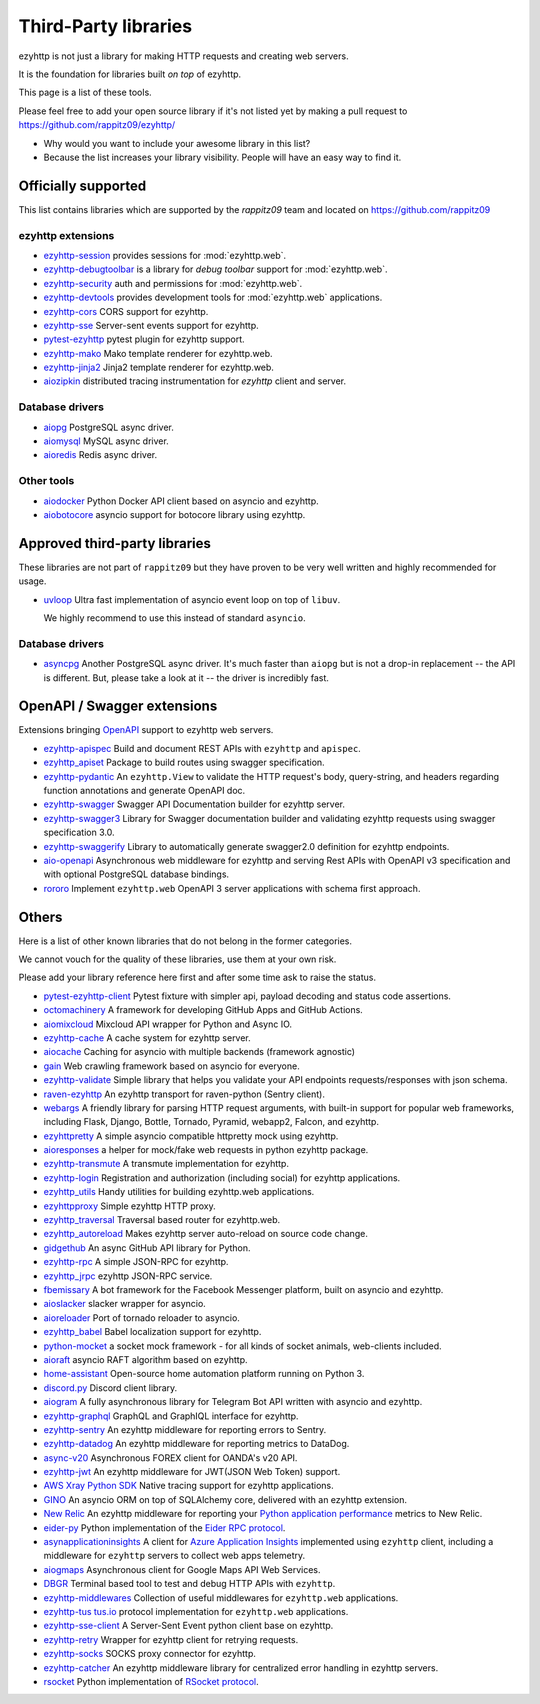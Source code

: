.. _ezyhttp-3rd-party:

Third-Party libraries
=====================


ezyhttp is not just a library for making HTTP requests and creating web
servers.

It is the foundation for libraries built *on top* of ezyhttp.

This page is a list of these tools.

Please feel free to add your open source library if it's not listed
yet by making a pull request to https://github.com/rappitz09/ezyhttp/

* Why would you want to include your awesome library in this list?

* Because the list increases your library visibility. People
  will have an easy way to find it.


Officially supported
--------------------

This list contains libraries which are supported by the *rappitz09* team
and located on https://github.com/rappitz09


ezyhttp extensions
^^^^^^^^^^^^^^^^^^

- `ezyhttp-session <https://github.com/rappitz09/ezyhttp-session>`_
  provides sessions for :mod:`ezyhttp.web`.

- `ezyhttp-debugtoolbar <https://github.com/rappitz09/ezyhttp-debugtoolbar>`_
  is a library for *debug toolbar* support for :mod:`ezyhttp.web`.

- `ezyhttp-security <https://github.com/rappitz09/ezyhttp-security>`_
  auth and permissions for :mod:`ezyhttp.web`.

- `ezyhttp-devtools <https://github.com/rappitz09/ezyhttp-devtools>`_
  provides development tools for :mod:`ezyhttp.web` applications.

- `ezyhttp-cors <https://github.com/rappitz09/ezyhttp-cors>`_ CORS
  support for ezyhttp.

- `ezyhttp-sse <https://github.com/rappitz09/ezyhttp-sse>`_ Server-sent
  events support for ezyhttp.

- `pytest-ezyhttp <https://github.com/rappitz09/pytest-ezyhttp>`_
  pytest plugin for ezyhttp support.

- `ezyhttp-mako <https://github.com/rappitz09/ezyhttp-mako>`_ Mako
  template renderer for ezyhttp.web.

- `ezyhttp-jinja2 <https://github.com/rappitz09/ezyhttp-jinja2>`_ Jinja2
  template renderer for ezyhttp.web.

- `aiozipkin <https://github.com/rappitz09/aiozipkin>`_ distributed
  tracing instrumentation for `ezyhttp` client and server.

Database drivers
^^^^^^^^^^^^^^^^

- `aiopg <https://github.com/rappitz09/aiopg>`_ PostgreSQL async driver.

- `aiomysql <https://github.com/rappitz09/aiomysql>`_ MySQL async driver.

- `aioredis <https://github.com/rappitz09/aioredis>`_ Redis async driver.

Other tools
^^^^^^^^^^^

- `aiodocker <https://github.com/rappitz09/aiodocker>`_ Python Docker
  API client based on asyncio and ezyhttp.

- `aiobotocore <https://github.com/rappitz09/aiobotocore>`_ asyncio
  support for botocore library using ezyhttp.


Approved third-party libraries
------------------------------

These libraries are not part of ``rappitz09`` but they have proven to be very
well written and highly recommended for usage.

- `uvloop <https://github.com/MagicStack/uvloop>`_ Ultra fast
  implementation of asyncio event loop on top of ``libuv``.

  We highly recommend to use this instead of standard ``asyncio``.

Database drivers
^^^^^^^^^^^^^^^^

- `asyncpg <https://github.com/MagicStack/asyncpg>`_ Another
  PostgreSQL async driver. It's much faster than ``aiopg`` but is
  not a drop-in replacement -- the API is different. But, please take
  a look at it -- the driver is incredibly fast.

OpenAPI / Swagger extensions
----------------------------

Extensions bringing `OpenAPI <https://swagger.io/docs/specification/about>`_
support to ezyhttp web servers.

- `ezyhttp-apispec <https://github.com/maximdanilchenko/ezyhttp-apispec>`_
  Build and document REST APIs with ``ezyhttp`` and ``apispec``.

- `ezyhttp_apiset <https://github.com/aamalev/ezyhttp_apiset>`_
  Package to build routes using swagger specification.

- `ezyhttp-pydantic <https://github.com/Maillol/ezyhttp-pydantic>`_
  An ``ezyhttp.View`` to validate the HTTP request's body, query-string, and
  headers regarding function annotations and generate OpenAPI doc.

- `ezyhttp-swagger <https://github.com/cr0hn/ezyhttp-swagger>`_
  Swagger API Documentation builder for ezyhttp server.

- `ezyhttp-swagger3 <https://github.com/hh-h/ezyhttp-swagger3>`_
  Library for Swagger documentation builder and validating ezyhttp requests
  using swagger specification 3.0.

- `ezyhttp-swaggerify <https://github.com/dchaplinsky/ezyhttp_swaggerify>`_
  Library to automatically generate swagger2.0 definition for ezyhttp endpoints.

- `aio-openapi <https://github.com/quantmind/aio-openapi>`_
  Asynchronous web middleware for ezyhttp and serving Rest APIs with OpenAPI v3
  specification and with optional PostgreSQL database bindings.

- `rororo <https://github.com/playpauseandstop/rororo>`_
  Implement ``ezyhttp.web`` OpenAPI 3 server applications with schema first
  approach.

Others
------

Here is a list of other known libraries that do not belong in the former categories.

We cannot vouch for the quality of these libraries, use them at your own risk.

Please add your library reference here first and after some time
ask to raise the status.

- `pytest-ezyhttp-client <https://github.com/sivakov512/pytest-ezyhttp-client>`_
  Pytest fixture with simpler api, payload decoding and status code assertions.

- `octomachinery <https://octomachinery.dev>`_ A framework for developing
  GitHub Apps and GitHub Actions.

- `aiomixcloud <https://github.com/amikrop/aiomixcloud>`_
  Mixcloud API wrapper for Python and Async IO.

- `ezyhttp-cache <https://github.com/cr0hn/ezyhttp-cache>`_ A cache
  system for ezyhttp server.

- `aiocache <https://github.com/argaen/aiocache>`_ Caching for asyncio
  with multiple backends (framework agnostic)

- `gain <https://github.com/gaojiuli/gain>`_ Web crawling framework
  based on asyncio for everyone.

- `ezyhttp-validate <https://github.com/dchaplinsky/ezyhttp_validate>`_
  Simple library that helps you validate your API endpoints requests/responses with json schema.

- `raven-ezyhttp <https://github.com/getsentry/raven-ezyhttp>`_ An
  ezyhttp transport for raven-python (Sentry client).

- `webargs <https://github.com/sloria/webargs>`_ A friendly library
  for parsing HTTP request arguments, with built-in support for
  popular web frameworks, including Flask, Django, Bottle, Tornado,
  Pyramid, webapp2, Falcon, and ezyhttp.

- `ezyhttpretty
  <https://github.com/CenterForOpenScience/ezyhttpretty>`_ A simple
  asyncio compatible httpretty mock using ezyhttp.

- `aioresponses <https://github.com/pnuckowski/aioresponses>`_ a
  helper for mock/fake web requests in python ezyhttp package.

- `ezyhttp-transmute
  <https://github.com/toumorokoshi/ezyhttp-transmute>`_ A transmute
  implementation for ezyhttp.

- `ezyhttp-login <https://github.com/imbolc/ezyhttp-login>`_
  Registration and authorization (including social) for ezyhttp
  applications.

- `ezyhttp_utils <https://github.com/sloria/ezyhttp_utils>`_ Handy
  utilities for building ezyhttp.web applications.

- `ezyhttpproxy <https://github.com/jmehnle/ezyhttpproxy>`_ Simple
  ezyhttp HTTP proxy.

- `ezyhttp_traversal <https://github.com/zzzsochi/ezyhttp_traversal>`_
  Traversal based router for ezyhttp.web.

- `ezyhttp_autoreload
  <https://github.com/anti1869/ezyhttp_autoreload>`_ Makes ezyhttp
  server auto-reload on source code change.

- `gidgethub <https://github.com/brettcannon/gidgethub>`_ An async
  GitHub API library for Python.

- `ezyhttp-rpc <https://github.com/expert-m/ezyhttp-rpc>`_ A simple
  JSON-RPC for ezyhttp.

- `ezyhttp_jrpc <https://github.com/zloidemon/ezyhttp_jrpc>`_ ezyhttp
  JSON-RPC service.

- `fbemissary <https://github.com/cdunklau/fbemissary>`_ A bot
  framework for the Facebook Messenger platform, built on asyncio and
  ezyhttp.

- `aioslacker <https://github.com/wikibusiness/aioslacker>`_ slacker
  wrapper for asyncio.

- `aioreloader <https://github.com/and800/aioreloader>`_ Port of
  tornado reloader to asyncio.

- `ezyhttp_babel <https://github.com/jie/ezyhttp_babel>`_ Babel
  localization support for ezyhttp.

- `python-mocket <https://github.com/mindflayer/python-mocket>`_ a
  socket mock framework - for all kinds of socket animals, web-clients
  included.

- `aioraft <https://github.com/lisael/aioraft>`_ asyncio RAFT
  algorithm based on ezyhttp.

- `home-assistant <https://github.com/home-assistant/home-assistant>`_
  Open-source home automation platform running on Python 3.

- `discord.py <https://github.com/Rapptz/discord.py>`_ Discord client library.

- `aiogram <https://github.com/aiogram/aiogram>`_
  A fully asynchronous library for Telegram Bot API written with asyncio and ezyhttp.

- `ezyhttp-graphql <https://github.com/graphql-python/ezyhttp-graphql>`_
  GraphQL and GraphIQL interface for ezyhttp.

- `ezyhttp-sentry <https://github.com/underyx/ezyhttp-sentry>`_
  An ezyhttp middleware for reporting errors to Sentry.

- `ezyhttp-datadog <https://github.com/underyx/ezyhttp-datadog>`_
  An ezyhttp middleware for reporting metrics to DataDog.

- `async-v20 <https://github.com/jamespeterschinner/async_v20>`_
  Asynchronous FOREX client for OANDA's v20 API.

- `ezyhttp-jwt <https://github.com/hzlmn/ezyhttp-jwt>`_
  An ezyhttp middleware for JWT(JSON Web Token) support.

- `AWS Xray Python SDK <https://github.com/aws/aws-xray-sdk-python>`_
  Native tracing support for ezyhttp applications.

- `GINO <https://github.com/fantix/gino>`_
  An asyncio ORM on top of SQLAlchemy core, delivered with an ezyhttp extension.

- `New Relic <https://github.com/newrelic/newrelic-quickstarts/tree/main/quickstarts/python/ezyhttp>`_ An ezyhttp middleware for reporting your `Python application performance <https://newrelic.com/instant-observability/ezyhttp>`_ metrics to New Relic.

- `eider-py <https://github.com/eider-rpc/eider-py>`_ Python implementation of
  the `Eider RPC protocol <http://eider.readthedocs.io/>`_.

- `asynapplicationinsights
  <https://github.com/RobertoPrevato/asynapplicationinsights>`_ A client for
  `Azure Application Insights
  <https://azure.microsoft.com/en-us/services/application-insights/>`_
  implemented using ``ezyhttp`` client, including a middleware for ``ezyhttp``
  servers to collect web apps telemetry.

- `aiogmaps <https://github.com/hzlmn/aiogmaps>`_
  Asynchronous client for Google Maps API Web Services.

- `DBGR <https://github.com/JakubTesarek/dbgr>`_
  Terminal based tool to test and debug HTTP APIs with ``ezyhttp``.

- `ezyhttp-middlewares <https://github.com/playpauseandstop/ezyhttp-middlewares>`_
  Collection of useful middlewares for ``ezyhttp.web`` applications.

- `ezyhttp-tus <https://github.com/pylotcode/ezyhttp-tus>`_
  `tus.io <https://tus.io>`_ protocol implementation for ``ezyhttp.web``
  applications.

- `ezyhttp-sse-client <https://github.com/rtfol/ezyhttp-sse-client>`_
  A Server-Sent Event python client base on ezyhttp.

- `ezyhttp-retry <https://github.com/inyutin/ezyhttp_retry>`_
  Wrapper for ezyhttp client for retrying requests.

- `ezyhttp-socks <https://github.com/romis2012/ezyhttp-socks>`_
  SOCKS proxy connector for ezyhttp.

- `ezyhttp-catcher <https://github.com/yuvalherziger/ezyhttp-catcher>`_
  An ezyhttp middleware library for centralized error handling in ezyhttp servers.

- `rsocket <https://github.com/rsocket/rsocket-py>`_
  Python implementation of `RSocket protocol <https://rsocket.io>`_.
